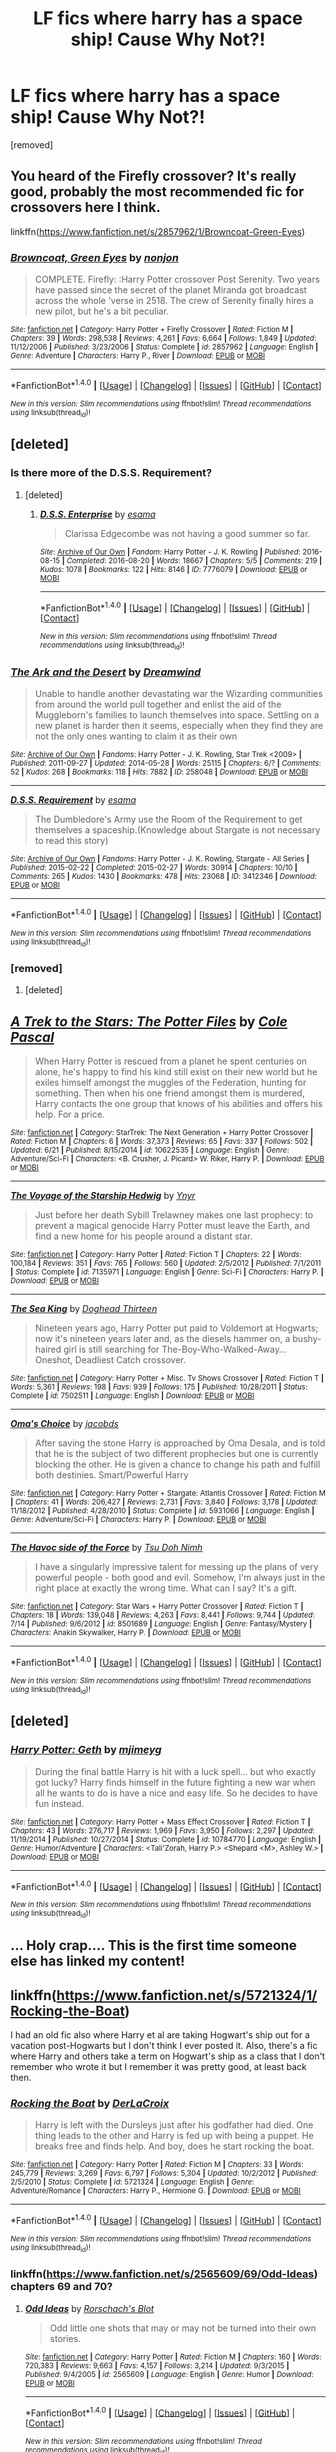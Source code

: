 #+TITLE: LF fics where harry has a space ship! Cause Why Not?!

* LF fics where harry has a space ship! Cause Why Not?!
:PROPERTIES:
:Author: Gator4798
:Score: 11
:DateUnix: 1468719901.0
:DateShort: 2016-Jul-17
:FlairText: Request
:END:
[removed]


** You heard of the Firefly crossover? It's really good, probably the most recommended fic for crossovers here I think.

linkffn([[https://www.fanfiction.net/s/2857962/1/Browncoat-Green-Eyes]])
:PROPERTIES:
:Author: nitrous2401
:Score: 10
:DateUnix: 1468720409.0
:DateShort: 2016-Jul-17
:END:

*** [[http://www.fanfiction.net/s/2857962/1/][*/Browncoat, Green Eyes/*]] by [[https://www.fanfiction.net/u/649528/nonjon][/nonjon/]]

#+begin_quote
  COMPLETE. Firefly: :Harry Potter crossover Post Serenity. Two years have passed since the secret of the planet Miranda got broadcast across the whole 'verse in 2518. The crew of Serenity finally hires a new pilot, but he's a bit peculiar.
#+end_quote

^{/Site/: [[http://www.fanfiction.net/][fanfiction.net]] *|* /Category/: Harry Potter + Firefly Crossover *|* /Rated/: Fiction M *|* /Chapters/: 39 *|* /Words/: 298,538 *|* /Reviews/: 4,261 *|* /Favs/: 6,664 *|* /Follows/: 1,849 *|* /Updated/: 11/12/2006 *|* /Published/: 3/23/2006 *|* /Status/: Complete *|* /id/: 2857962 *|* /Language/: English *|* /Genre/: Adventure *|* /Characters/: Harry P., River *|* /Download/: [[http://www.ff2ebook.com/old/ffn-bot/index.php?id=2857962&source=ff&filetype=epub][EPUB]] or [[http://www.ff2ebook.com/old/ffn-bot/index.php?id=2857962&source=ff&filetype=mobi][MOBI]]}

--------------

*FanfictionBot*^{1.4.0} *|* [[[https://github.com/tusing/reddit-ffn-bot/wiki/Usage][Usage]]] | [[[https://github.com/tusing/reddit-ffn-bot/wiki/Changelog][Changelog]]] | [[[https://github.com/tusing/reddit-ffn-bot/issues/][Issues]]] | [[[https://github.com/tusing/reddit-ffn-bot/][GitHub]]] | [[[https://www.reddit.com/message/compose?to=tusing][Contact]]]

^{/New in this version: Slim recommendations using/ ffnbot!slim! /Thread recommendations using/ linksub(thread_id)!}
:PROPERTIES:
:Author: FanfictionBot
:Score: 2
:DateUnix: 1468720419.0
:DateShort: 2016-Jul-17
:END:


** [deleted]
:PROPERTIES:
:Score: 5
:DateUnix: 1468723173.0
:DateShort: 2016-Jul-17
:END:

*** Is there more of the D.S.S. Requirement?
:PROPERTIES:
:Score: 3
:DateUnix: 1468745952.0
:DateShort: 2016-Jul-17
:END:

**** [deleted]
:PROPERTIES:
:Score: 1
:DateUnix: 1474764951.0
:DateShort: 2016-Sep-25
:END:

***** [[http://archiveofourown.org/works/7776079][*/D.S.S. Enterprise/*]] by [[http://www.archiveofourown.org/users/esama/pseuds/esama][/esama/]]

#+begin_quote
  Clarissa Edgecombe was not having a good summer so far.
#+end_quote

^{/Site/: [[http://www.archiveofourown.org/][Archive of Our Own]] *|* /Fandom/: Harry Potter - J. K. Rowling *|* /Published/: 2016-08-15 *|* /Completed/: 2016-08-20 *|* /Words/: 18667 *|* /Chapters/: 5/5 *|* /Comments/: 219 *|* /Kudos/: 1078 *|* /Bookmarks/: 122 *|* /Hits/: 8146 *|* /ID/: 7776079 *|* /Download/: [[http://archiveofourown.org/downloads/es/esama/7776079/DSS%20Enterprise.epub?updated_at=1472101966][EPUB]] or [[http://archiveofourown.org/downloads/es/esama/7776079/DSS%20Enterprise.mobi?updated_at=1472101966][MOBI]]}

--------------

*FanfictionBot*^{1.4.0} *|* [[[https://github.com/tusing/reddit-ffn-bot/wiki/Usage][Usage]]] | [[[https://github.com/tusing/reddit-ffn-bot/wiki/Changelog][Changelog]]] | [[[https://github.com/tusing/reddit-ffn-bot/issues/][Issues]]] | [[[https://github.com/tusing/reddit-ffn-bot/][GitHub]]] | [[[https://www.reddit.com/message/compose?to=tusing][Contact]]]

^{/New in this version: Slim recommendations using/ ffnbot!slim! /Thread recommendations using/ linksub(thread_id)!}
:PROPERTIES:
:Author: FanfictionBot
:Score: 1
:DateUnix: 1474764974.0
:DateShort: 2016-Sep-25
:END:


*** [[http://archiveofourown.org/works/258048][*/The Ark and the Desert/*]] by [[http://archiveofourown.org/users/Dreamwind/pseuds/Dreamwind][/Dreamwind/]]

#+begin_quote
  Unable to handle another devastating war the Wizarding communities from around the world pull together and enlist the aid of the Muggleborn's families to launch themselves into space. Settling on a new planet is harder then it seems, especially when they find they are not the only ones wanting to claim it as their own
#+end_quote

^{/Site/: [[http://www.archiveofourown.org/][Archive of Our Own]] *|* /Fandoms/: Harry Potter - J. K. Rowling, Star Trek <2009> *|* /Published/: 2011-09-27 *|* /Updated/: 2014-05-28 *|* /Words/: 25115 *|* /Chapters/: 6/? *|* /Comments/: 52 *|* /Kudos/: 268 *|* /Bookmarks/: 118 *|* /Hits/: 7882 *|* /ID/: 258048 *|* /Download/: [[http://archiveofourown.org/downloads/Dr/Dreamwind/258048/The%20Ark%20and%20the%20Desert.epub?updated_at=1448946873][EPUB]] or [[http://archiveofourown.org/downloads/Dr/Dreamwind/258048/The%20Ark%20and%20the%20Desert.mobi?updated_at=1448946873][MOBI]]}

--------------

[[http://archiveofourown.org/works/3412346][*/D.S.S. Requirement/*]] by [[http://archiveofourown.org/users/esama/pseuds/esama][/esama/]]

#+begin_quote
  The Dumbledore's Army use the Room of the Requirement to get themselves a spaceship.(Knowledge about Stargate is not necessary to read this story)
#+end_quote

^{/Site/: [[http://www.archiveofourown.org/][Archive of Our Own]] *|* /Fandoms/: Harry Potter - J. K. Rowling, Stargate - All Series *|* /Published/: 2015-02-22 *|* /Completed/: 2015-02-27 *|* /Words/: 30914 *|* /Chapters/: 10/10 *|* /Comments/: 265 *|* /Kudos/: 1430 *|* /Bookmarks/: 478 *|* /Hits/: 23068 *|* /ID/: 3412346 *|* /Download/: [[http://archiveofourown.org/downloads/es/esama/3412346/DSS%20Requirement.epub?updated_at=1434751148][EPUB]] or [[http://archiveofourown.org/downloads/es/esama/3412346/DSS%20Requirement.mobi?updated_at=1434751148][MOBI]]}

--------------

*FanfictionBot*^{1.4.0} *|* [[[https://github.com/tusing/reddit-ffn-bot/wiki/Usage][Usage]]] | [[[https://github.com/tusing/reddit-ffn-bot/wiki/Changelog][Changelog]]] | [[[https://github.com/tusing/reddit-ffn-bot/issues/][Issues]]] | [[[https://github.com/tusing/reddit-ffn-bot/][GitHub]]] | [[[https://www.reddit.com/message/compose?to=tusing][Contact]]]

^{/New in this version: Slim recommendations using/ ffnbot!slim! /Thread recommendations using/ linksub(thread_id)!}
:PROPERTIES:
:Author: FanfictionBot
:Score: 2
:DateUnix: 1468723198.0
:DateShort: 2016-Jul-17
:END:


*** [removed]
:PROPERTIES:
:Score: 1
:DateUnix: 1468725228.0
:DateShort: 2016-Jul-17
:END:

**** [deleted]
:PROPERTIES:
:Score: 2
:DateUnix: 1468728279.0
:DateShort: 2016-Jul-17
:END:


** [[http://www.fanfiction.net/s/10622535/1/][*/A Trek to the Stars: The Potter Files/*]] by [[https://www.fanfiction.net/u/358482/Cole-Pascal][/Cole Pascal/]]

#+begin_quote
  When Harry Potter is rescued from a planet he spent centuries on alone, he's happy to find his kind still exist on their new world but he exiles himself amongst the muggles of the Federation, hunting for something. Then when his one friend amongst them is murdered, Harry contacts the one group that knows of his abilities and offers his help. For a price.
#+end_quote

^{/Site/: [[http://www.fanfiction.net/][fanfiction.net]] *|* /Category/: StarTrek: The Next Generation + Harry Potter Crossover *|* /Rated/: Fiction M *|* /Chapters/: 6 *|* /Words/: 37,373 *|* /Reviews/: 65 *|* /Favs/: 337 *|* /Follows/: 502 *|* /Updated/: 6/21 *|* /Published/: 8/15/2014 *|* /id/: 10622535 *|* /Language/: English *|* /Genre/: Adventure/Sci-Fi *|* /Characters/: <B. Crusher, J. Picard> W. Riker, Harry P. *|* /Download/: [[http://www.ff2ebook.com/old/ffn-bot/index.php?id=10622535&source=ff&filetype=epub][EPUB]] or [[http://www.ff2ebook.com/old/ffn-bot/index.php?id=10622535&source=ff&filetype=mobi][MOBI]]}

--------------

[[http://www.fanfiction.net/s/7135971/1/][*/The Voyage of the Starship Hedwig/*]] by [[https://www.fanfiction.net/u/2409341/Ynyr][/Ynyr/]]

#+begin_quote
  Just before her death Sybill Trelawney makes one last prophecy: to prevent a magical genocide Harry Potter must leave the Earth, and find a new home for his people around a distant star.
#+end_quote

^{/Site/: [[http://www.fanfiction.net/][fanfiction.net]] *|* /Category/: Harry Potter *|* /Rated/: Fiction T *|* /Chapters/: 22 *|* /Words/: 100,184 *|* /Reviews/: 351 *|* /Favs/: 765 *|* /Follows/: 560 *|* /Updated/: 2/5/2012 *|* /Published/: 7/1/2011 *|* /Status/: Complete *|* /id/: 7135971 *|* /Language/: English *|* /Genre/: Sci-Fi *|* /Characters/: Harry P. *|* /Download/: [[http://www.ff2ebook.com/old/ffn-bot/index.php?id=7135971&source=ff&filetype=epub][EPUB]] or [[http://www.ff2ebook.com/old/ffn-bot/index.php?id=7135971&source=ff&filetype=mobi][MOBI]]}

--------------

[[http://www.fanfiction.net/s/7502511/1/][*/The Sea King/*]] by [[https://www.fanfiction.net/u/1205826/Doghead-Thirteen][/Doghead Thirteen/]]

#+begin_quote
  Nineteen years ago, Harry Potter put paid to Voldemort at Hogwarts; now it's nineteen years later and, as the diesels hammer on, a bushy-haired girl is still searching for The-Boy-Who-Walked-Away... Oneshot, Deadliest Catch crossover.
#+end_quote

^{/Site/: [[http://www.fanfiction.net/][fanfiction.net]] *|* /Category/: Harry Potter + Misc. Tv Shows Crossover *|* /Rated/: Fiction T *|* /Words/: 5,361 *|* /Reviews/: 198 *|* /Favs/: 939 *|* /Follows/: 175 *|* /Published/: 10/28/2011 *|* /Status/: Complete *|* /id/: 7502511 *|* /Language/: English *|* /Download/: [[http://www.ff2ebook.com/old/ffn-bot/index.php?id=7502511&source=ff&filetype=epub][EPUB]] or [[http://www.ff2ebook.com/old/ffn-bot/index.php?id=7502511&source=ff&filetype=mobi][MOBI]]}

--------------

[[http://www.fanfiction.net/s/5931066/1/][*/Oma's Choice/*]] by [[https://www.fanfiction.net/u/2135199/jacobds][/jacobds/]]

#+begin_quote
  After saving the stone Harry is approached by Oma Desala, and is told that he is the subject of two different prophecies but one is currently blocking the other. He is given a chance to change his path and fulfill both destinies. Smart/Powerful Harry
#+end_quote

^{/Site/: [[http://www.fanfiction.net/][fanfiction.net]] *|* /Category/: Harry Potter + Stargate: Atlantis Crossover *|* /Rated/: Fiction M *|* /Chapters/: 41 *|* /Words/: 206,427 *|* /Reviews/: 2,731 *|* /Favs/: 3,840 *|* /Follows/: 3,178 *|* /Updated/: 11/18/2012 *|* /Published/: 4/28/2010 *|* /Status/: Complete *|* /id/: 5931066 *|* /Language/: English *|* /Genre/: Adventure/Sci-Fi *|* /Characters/: Harry P. *|* /Download/: [[http://www.ff2ebook.com/old/ffn-bot/index.php?id=5931066&source=ff&filetype=epub][EPUB]] or [[http://www.ff2ebook.com/old/ffn-bot/index.php?id=5931066&source=ff&filetype=mobi][MOBI]]}

--------------

[[http://www.fanfiction.net/s/8501689/1/][*/The Havoc side of the Force/*]] by [[https://www.fanfiction.net/u/3484707/Tsu-Doh-Nimh][/Tsu Doh Nimh/]]

#+begin_quote
  I have a singularly impressive talent for messing up the plans of very powerful people - both good and evil. Somehow, I'm always just in the right place at exactly the wrong time. What can I say? It's a gift.
#+end_quote

^{/Site/: [[http://www.fanfiction.net/][fanfiction.net]] *|* /Category/: Star Wars + Harry Potter Crossover *|* /Rated/: Fiction T *|* /Chapters/: 18 *|* /Words/: 139,048 *|* /Reviews/: 4,263 *|* /Favs/: 8,441 *|* /Follows/: 9,744 *|* /Updated/: 7/14 *|* /Published/: 9/6/2012 *|* /id/: 8501689 *|* /Language/: English *|* /Genre/: Fantasy/Mystery *|* /Characters/: Anakin Skywalker, Harry P. *|* /Download/: [[http://www.ff2ebook.com/old/ffn-bot/index.php?id=8501689&source=ff&filetype=epub][EPUB]] or [[http://www.ff2ebook.com/old/ffn-bot/index.php?id=8501689&source=ff&filetype=mobi][MOBI]]}

--------------

*FanfictionBot*^{1.4.0} *|* [[[https://github.com/tusing/reddit-ffn-bot/wiki/Usage][Usage]]] | [[[https://github.com/tusing/reddit-ffn-bot/wiki/Changelog][Changelog]]] | [[[https://github.com/tusing/reddit-ffn-bot/issues/][Issues]]] | [[[https://github.com/tusing/reddit-ffn-bot/][GitHub]]] | [[[https://www.reddit.com/message/compose?to=tusing][Contact]]]

^{/New in this version: Slim recommendations using/ ffnbot!slim! /Thread recommendations using/ linksub(thread_id)!}
:PROPERTIES:
:Author: FanfictionBot
:Score: 2
:DateUnix: 1468719935.0
:DateShort: 2016-Jul-17
:END:


** [deleted]
:PROPERTIES:
:Score: 2
:DateUnix: 1469985014.0
:DateShort: 2016-Jul-31
:END:

*** [[http://www.fanfiction.net/s/10784770/1/][*/Harry Potter: Geth/*]] by [[https://www.fanfiction.net/u/1282867/mjimeyg][/mjimeyg/]]

#+begin_quote
  During the final battle Harry is hit with a luck spell... but who exactly got lucky? Harry finds himself in the future fighting a new war when all he wants to do is have a nice and easy life. So he decides to have fun instead.
#+end_quote

^{/Site/: [[http://www.fanfiction.net/][fanfiction.net]] *|* /Category/: Harry Potter + Mass Effect Crossover *|* /Rated/: Fiction T *|* /Chapters/: 43 *|* /Words/: 276,717 *|* /Reviews/: 1,969 *|* /Favs/: 3,950 *|* /Follows/: 2,297 *|* /Updated/: 11/19/2014 *|* /Published/: 10/27/2014 *|* /Status/: Complete *|* /id/: 10784770 *|* /Language/: English *|* /Genre/: Humor/Adventure *|* /Characters/: <Tali'Zorah, Harry P.> <Shepard <M>, Ashley W.> *|* /Download/: [[http://www.ff2ebook.com/old/ffn-bot/index.php?id=10784770&source=ff&filetype=epub][EPUB]] or [[http://www.ff2ebook.com/old/ffn-bot/index.php?id=10784770&source=ff&filetype=mobi][MOBI]]}

--------------

*FanfictionBot*^{1.4.0} *|* [[[https://github.com/tusing/reddit-ffn-bot/wiki/Usage][Usage]]] | [[[https://github.com/tusing/reddit-ffn-bot/wiki/Changelog][Changelog]]] | [[[https://github.com/tusing/reddit-ffn-bot/issues/][Issues]]] | [[[https://github.com/tusing/reddit-ffn-bot/][GitHub]]] | [[[https://www.reddit.com/message/compose?to=tusing][Contact]]]

^{/New in this version: Slim recommendations using/ ffnbot!slim! /Thread recommendations using/ linksub(thread_id)!}
:PROPERTIES:
:Author: FanfictionBot
:Score: 1
:DateUnix: 1469985020.0
:DateShort: 2016-Jul-31
:END:


** ... Holy crap.... This is the first time someone else has linked my content!
:PROPERTIES:
:Author: viol8er
:Score: 1
:DateUnix: 1468720728.0
:DateShort: 2016-Jul-17
:END:


** linkffn([[https://www.fanfiction.net/s/5721324/1/Rocking-the-Boat]])

I had an old fic also where Harry et al are taking Hogwart's ship out for a vacation post-Hogwarts but I don't think I ever posted it. Also, there's a fic where Harry and others take a term on Hogwart's ship as a class that I don't remember who wrote it but I remember it was pretty good, at least back then.
:PROPERTIES:
:Author: viol8er
:Score: 1
:DateUnix: 1468720841.0
:DateShort: 2016-Jul-17
:END:

*** [[http://www.fanfiction.net/s/5721324/1/][*/Rocking the Boat/*]] by [[https://www.fanfiction.net/u/1679315/DerLaCroix][/DerLaCroix/]]

#+begin_quote
  Harry is left with the Dursleys just after his godfather had died. One thing leads to the other and Harry is fed up with being a puppet. He breaks free and finds help. And boy, does he start rocking the boat.
#+end_quote

^{/Site/: [[http://www.fanfiction.net/][fanfiction.net]] *|* /Category/: Harry Potter *|* /Rated/: Fiction M *|* /Chapters/: 33 *|* /Words/: 245,779 *|* /Reviews/: 3,269 *|* /Favs/: 6,797 *|* /Follows/: 5,304 *|* /Updated/: 10/2/2012 *|* /Published/: 2/5/2010 *|* /Status/: Complete *|* /id/: 5721324 *|* /Language/: English *|* /Genre/: Adventure/Romance *|* /Characters/: Harry P., Hermione G. *|* /Download/: [[http://www.ff2ebook.com/old/ffn-bot/index.php?id=5721324&source=ff&filetype=epub][EPUB]] or [[http://www.ff2ebook.com/old/ffn-bot/index.php?id=5721324&source=ff&filetype=mobi][MOBI]]}

--------------

*FanfictionBot*^{1.4.0} *|* [[[https://github.com/tusing/reddit-ffn-bot/wiki/Usage][Usage]]] | [[[https://github.com/tusing/reddit-ffn-bot/wiki/Changelog][Changelog]]] | [[[https://github.com/tusing/reddit-ffn-bot/issues/][Issues]]] | [[[https://github.com/tusing/reddit-ffn-bot/][GitHub]]] | [[[https://www.reddit.com/message/compose?to=tusing][Contact]]]

^{/New in this version: Slim recommendations using/ ffnbot!slim! /Thread recommendations using/ linksub(thread_id)!}
:PROPERTIES:
:Author: FanfictionBot
:Score: 1
:DateUnix: 1468720858.0
:DateShort: 2016-Jul-17
:END:


*** linkffn([[https://www.fanfiction.net/s/2565609/69/Odd-Ideas]]) chapters 69 and 70?
:PROPERTIES:
:Author: twofreecents
:Score: 1
:DateUnix: 1468729524.0
:DateShort: 2016-Jul-17
:END:

**** [[http://www.fanfiction.net/s/2565609/1/][*/Odd Ideas/*]] by [[https://www.fanfiction.net/u/686093/Rorschach-s-Blot][/Rorschach's Blot/]]

#+begin_quote
  Odd little one shots that may or may not be turned into their own stories.
#+end_quote

^{/Site/: [[http://www.fanfiction.net/][fanfiction.net]] *|* /Category/: Harry Potter *|* /Rated/: Fiction M *|* /Chapters/: 160 *|* /Words/: 720,383 *|* /Reviews/: 9,663 *|* /Favs/: 4,157 *|* /Follows/: 3,214 *|* /Updated/: 9/3/2015 *|* /Published/: 9/4/2005 *|* /id/: 2565609 *|* /Language/: English *|* /Genre/: Humor *|* /Download/: [[http://www.ff2ebook.com/old/ffn-bot/index.php?id=2565609&source=ff&filetype=epub][EPUB]] or [[http://www.ff2ebook.com/old/ffn-bot/index.php?id=2565609&source=ff&filetype=mobi][MOBI]]}

--------------

*FanfictionBot*^{1.4.0} *|* [[[https://github.com/tusing/reddit-ffn-bot/wiki/Usage][Usage]]] | [[[https://github.com/tusing/reddit-ffn-bot/wiki/Changelog][Changelog]]] | [[[https://github.com/tusing/reddit-ffn-bot/issues/][Issues]]] | [[[https://github.com/tusing/reddit-ffn-bot/][GitHub]]] | [[[https://www.reddit.com/message/compose?to=tusing][Contact]]]

^{/New in this version: Slim recommendations using/ ffnbot!slim! /Thread recommendations using/ linksub(thread_id)!}
:PROPERTIES:
:Author: FanfictionBot
:Score: 1
:DateUnix: 1468729532.0
:DateShort: 2016-Jul-17
:END:


**** Yeah! Nice. I thought it mighta been deleted, shoulda realized it was an anthology story by one of my favorites.

edit: huh, I wonder why she suggests a sheepsfoot over a wharncliffe.
:PROPERTIES:
:Author: viol8er
:Score: 1
:DateUnix: 1468729839.0
:DateShort: 2016-Jul-17
:END:


** The Good Starship Hedwig is unbelievably good but it took such a stupid turn in the sequel.
:PROPERTIES:
:Score: 1
:DateUnix: 1468797591.0
:DateShort: 2016-Jul-18
:END:

*** Is it the one where a bunch of people from Star Wars noticed the whole situation and destroyed the Earth just in case? If so, yes, I agree, definitely felt like a stupid turn (I can't recall what HP fic that was - I could be talking about a different one).
:PROPERTIES:
:Author: yourrabbithadwritten
:Score: 1
:DateUnix: 1468851621.0
:DateShort: 2016-Jul-18
:END:


** We can't forget ME crossovers if you're looking at space ships linkffn(The effects of magic by ElectroVenik;To Break Thy Chains and Cycles by WiseSilver;Ave Gaia). The second one ymmv. The third one is most likely abandoned but I has a good premise.

Here is a SW crossover Linkffn(Adas Reborn). This fic's premise: Apprenticeship to Count Dooku. Another amazing read.
:PROPERTIES:
:Author: firingmahlazors
:Score: 1
:DateUnix: 1468817408.0
:DateShort: 2016-Jul-18
:END:

*** [[http://www.fanfiction.net/s/11349715/1/][*/Adas Reborn/*]] by [[https://www.fanfiction.net/u/5585574/Shahismael][/Shahismael/]]

#+begin_quote
  Based on The Galactic War challenge by Belgrath on DZ2's forums. During the Battle at the Department of Mysteries, Harry Potter is sent to the Star Wars universe. Arriving two years before Attack of the Clones, this is Harry's story as he grows through the Clone Wars and his return home. An eventual H/Hr, it will develop after harry's return. Not sure which genres to call this one.
#+end_quote

^{/Site/: [[http://www.fanfiction.net/][fanfiction.net]] *|* /Category/: Harry Potter + Star Wars: The Clone Wars Crossover *|* /Rated/: Fiction M *|* /Chapters/: 22 *|* /Words/: 178,209 *|* /Reviews/: 732 *|* /Favs/: 1,553 *|* /Follows/: 1,852 *|* /Updated/: 4/5 *|* /Published/: 6/30/2015 *|* /id/: 11349715 *|* /Language/: English *|* /Characters/: <Harry P., Hermione G.> Count Dooku *|* /Download/: [[http://www.ff2ebook.com/old/ffn-bot/index.php?id=11349715&source=ff&filetype=epub][EPUB]] or [[http://www.ff2ebook.com/old/ffn-bot/index.php?id=11349715&source=ff&filetype=mobi][MOBI]]}

--------------

[[http://www.fanfiction.net/s/9389599/1/][*/To Break Thy Chains and Cycles/*]] by [[https://www.fanfiction.net/u/4512606/WiseSilver][/WiseSilver/]]

#+begin_quote
  Thought dead, Harry Potter reappears out of the Veil of Death, aged and far more powerful then before. After defeating Voldemort, Harry turns to his training under the Sith Lord Revan to conquer the Earth and spread humanity out into the stars. However he discovers that Humanity is not alone in the Galaxy and that an even darker evil than any Sith exsits. Harry x Fleur/ Grey Harry
#+end_quote

^{/Site/: [[http://www.fanfiction.net/][fanfiction.net]] *|* /Category/: Harry Potter + Mass Effect Crossover *|* /Rated/: Fiction T *|* /Chapters/: 7 *|* /Words/: 40,066 *|* /Reviews/: 451 *|* /Favs/: 1,630 *|* /Follows/: 1,953 *|* /Updated/: 12/20/2015 *|* /Published/: 6/14/2013 *|* /id/: 9389599 *|* /Language/: English *|* /Genre/: Sci-Fi/Adventure *|* /Characters/: <Harry P., Fleur D.> *|* /Download/: [[http://www.ff2ebook.com/old/ffn-bot/index.php?id=9389599&source=ff&filetype=epub][EPUB]] or [[http://www.ff2ebook.com/old/ffn-bot/index.php?id=9389599&source=ff&filetype=mobi][MOBI]]}

--------------

[[http://www.fanfiction.net/s/10932197/1/][*/Ave Gaia/*]] by [[https://www.fanfiction.net/u/3898466/Lavaflow][/Lavaflow/]]

#+begin_quote
  Shanxi has been attacked by aliens. General Williams sees no option but eventual surrender. The magical world has... other ideas.
#+end_quote

^{/Site/: [[http://www.fanfiction.net/][fanfiction.net]] *|* /Category/: Harry Potter + Mass Effect Crossover *|* /Rated/: Fiction T *|* /Chapters/: 2 *|* /Words/: 4,283 *|* /Reviews/: 105 *|* /Favs/: 580 *|* /Follows/: 857 *|* /Updated/: 12/31/2014 *|* /Published/: 12/30/2014 *|* /id/: 10932197 *|* /Language/: English *|* /Genre/: Sci-Fi *|* /Characters/: Harry P. *|* /Download/: [[http://www.ff2ebook.com/old/ffn-bot/index.php?id=10932197&source=ff&filetype=epub][EPUB]] or [[http://www.ff2ebook.com/old/ffn-bot/index.php?id=10932197&source=ff&filetype=mobi][MOBI]]}

--------------

[[http://www.fanfiction.net/s/10335573/1/][*/The effects of magic/*]] by [[https://www.fanfiction.net/u/2563933/ElectroVenik][/ElectroVenik/]]

#+begin_quote
  Take our current reality, add Harry Potter world, fast forward to Mass Effect era. Alternate!Humanity, Alternate First Contact. Story starts as the Trio escape from Malfoy Manor and goes AU from here. A lot of OOC. Master-of-Death!Harry, no pairings as of yet, fast-paced. See A/N for additional details.
#+end_quote

^{/Site/: [[http://www.fanfiction.net/][fanfiction.net]] *|* /Category/: Harry Potter + Mass Effect Crossover *|* /Rated/: Fiction T *|* /Chapters/: 8 *|* /Words/: 26,383 *|* /Reviews/: 230 *|* /Favs/: 718 *|* /Follows/: 1,016 *|* /Updated/: 6/12/2014 *|* /Published/: 5/9/2014 *|* /id/: 10335573 *|* /Language/: English *|* /Genre/: Adventure/Sci-Fi *|* /Characters/: Harry P., Shepard <M> *|* /Download/: [[http://www.ff2ebook.com/old/ffn-bot/index.php?id=10335573&source=ff&filetype=epub][EPUB]] or [[http://www.ff2ebook.com/old/ffn-bot/index.php?id=10335573&source=ff&filetype=mobi][MOBI]]}

--------------

*FanfictionBot*^{1.4.0} *|* [[[https://github.com/tusing/reddit-ffn-bot/wiki/Usage][Usage]]] | [[[https://github.com/tusing/reddit-ffn-bot/wiki/Changelog][Changelog]]] | [[[https://github.com/tusing/reddit-ffn-bot/issues/][Issues]]] | [[[https://github.com/tusing/reddit-ffn-bot/][GitHub]]] | [[[https://www.reddit.com/message/compose?to=tusing][Contact]]]

^{/New in this version: Slim recommendations using/ ffnbot!slim! /Thread recommendations using/ linksub(thread_id)!}
:PROPERTIES:
:Author: FanfictionBot
:Score: 1
:DateUnix: 1468817457.0
:DateShort: 2016-Jul-18
:END:


** Loved this one [[https://www.fanfiction.net/s/10784770/1/Harry-Potter-Geth]]
:PROPERTIES:
:Author: Otium20
:Score: 1
:DateUnix: 1468865633.0
:DateShort: 2016-Jul-18
:END:
